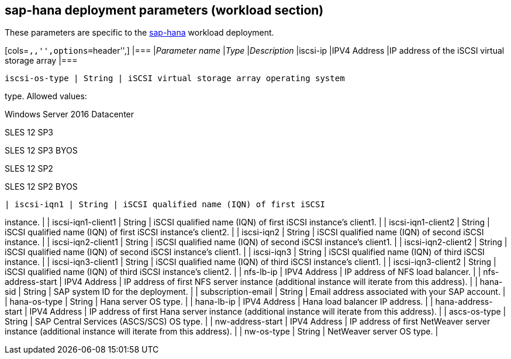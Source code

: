 == sap-hana deployment parameters (workload section)

These parameters are specific to the
link:../archetypes/sap-hana/archetype.test.json[sap-hana] workload
deployment.

[cols=``,,'',options=``header'',] |=== |__Parameter name__ |__Type__
|__Description__ |iscsi-ip |IPV4 Address |IP address of the iSCSI
virtual storage array |===

[verse]
--
iscsi-os-type | String | iSCSI virtual storage array operating system
--

type. Allowed values:

Windows Server 2016 Datacenter

SLES 12 SP3

SLES 12 SP3 BYOS

SLES 12 SP2

SLES 12 SP2 BYOS

[verse]
--
| iscsi-iqn1 | String | iSCSI qualified name (IQN) of first iSCSI
--

instance. | | iscsi-iqn1-client1 | String | iSCSI qualified name (IQN)
of first iSCSI instance’s client1. | | iscsi-iqn1-client2 | String |
iSCSI qualified name (IQN) of first iSCSI instance’s client2. | |
iscsi-iqn2 | String | iSCSI qualified name (IQN) of second iSCSI
instance. | | iscsi-iqn2-client1 | String | iSCSI qualified name (IQN)
of second iSCSI instance’s client1. | | iscsi-iqn2-client2 | String |
iSCSI qualified name (IQN) of second iSCSI instance’s client1. | |
iscsi-iqn3 | String | iSCSI qualified name (IQN) of third iSCSI
instance. | | iscsi-iqn3-client1 | String | iSCSI qualified name (IQN)
of third iSCSI instance’s client1. | | iscsi-iqn3-client2 | String |
iSCSI qualified name (IQN) of third iSCSI instance’s client2. | |
nfs-lb-ip | IPV4 Address | IP address of NFS load balancer. | |
nfs-address-start | IPV4 Address | IP address of first NFS server
instance (additional instance will iterate from this address). | |
hana-sid | String | SAP system ID for the deployment. | |
subscription-email | String | Email address associated with your SAP
account. | | hana-os-type | String | Hana server OS type. | | hana-lb-ip
| IPV4 Address | Hana load balancer IP address. | | hana-address-start |
IPV4 Address | IP address of first Hana server instance (additional
instance will iterate from this address). | | ascs-os-type | String |
SAP Central Services (ASCS/SCS) OS type. | | nw-address-start | IPV4
Address | IP address of first NetWeaver server instance (additional
instance will iterate from this address). | | nw-os-type | String |
NetWeaver server OS type. |
